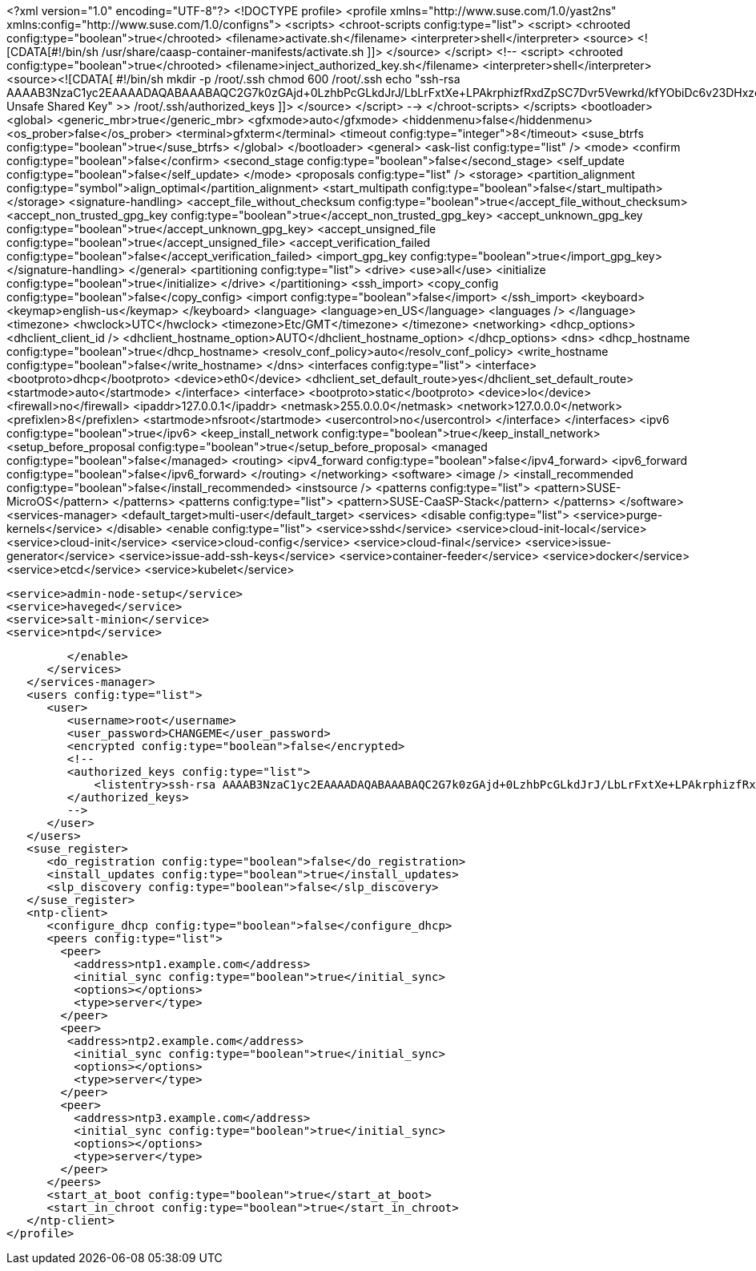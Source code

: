<?xml version="1.0" encoding="UTF-8"?>
<!DOCTYPE profile>
<profile xmlns="http://www.suse.com/1.0/yast2ns" xmlns:config="http://www.suse.com/1.0/configns">
   <scripts>
      <chroot-scripts config:type="list">
         <script>
            <chrooted config:type="boolean">true</chrooted>
            <filename>activate.sh</filename>
            <interpreter>shell</interpreter>
            <source>
<![CDATA[#!/bin/sh
/usr/share/caasp-container-manifests/activate.sh
]]>
            </source>
         </script>
         <!--
        <script>
            <chrooted config:type="boolean">true</chrooted>
            <filename>inject_authorized_key.sh</filename>
            <interpreter>shell</interpreter>
            <source><![CDATA[
#!/bin/sh
mkdir -p /root/.ssh
chmod 600 /root/.ssh
echo "ssh-rsa AAAAB3NzaC1yc2EAAAADAQABAAABAQC2G7k0zGAjd+0LzhbPcGLkdJrJ/LbLrFxtXe+LPAkrphizfRxdZpSC7Dvr5Vewrkd/kfYObiDc6v23DHxzcilVC2HGLQUNeUer/YE1mL4lnXC1M3cb4eU+vJ/Gyr9XVOOReDRDBCwouaL7IzgYNCsm0O5v2z/w9ugnRLryUY180/oIGeE/aOI1HRh6YOsIn7R3Rv55y8CYSqsbmlHWiDC6iZICZtvYLYmUmCgPX2Fg2eT+aRbAStUcUERm8h246fs1KxywdHHI/6o3E1NNIPIQ0LdzIn5aWvTCd6D511L4rf/k5zbdw/Gql0AygHBR/wnngB5gSDERLKfigzeIlCKf Unsafe Shared Key" >> /root/.ssh/authorized_keys
            ]]>
            </source>
        </script>
        -->
      </chroot-scripts>
   </scripts>
   <bootloader>
      <global>
         <generic_mbr>true</generic_mbr>
         <gfxmode>auto</gfxmode>
         <hiddenmenu>false</hiddenmenu>
         <os_prober>false</os_prober>
         <terminal>gfxterm</terminal>
         <timeout config:type="integer">8</timeout>
         <suse_btrfs config:type="boolean">true</suse_btrfs>
      </global>
   </bootloader>
   <general>
      <ask-list config:type="list" />
      <mode>
         <confirm config:type="boolean">false</confirm>
         <second_stage config:type="boolean">false</second_stage>
         <self_update config:type="boolean">false</self_update>
      </mode>
      <proposals config:type="list" />
      <storage>
         <partition_alignment config:type="symbol">align_optimal</partition_alignment>
         <start_multipath config:type="boolean">false</start_multipath>
      </storage>
      <signature-handling>
          <accept_file_without_checksum config:type="boolean">true</accept_file_without_checksum>
          <accept_non_trusted_gpg_key config:type="boolean">true</accept_non_trusted_gpg_key>
          <accept_unknown_gpg_key config:type="boolean">true</accept_unknown_gpg_key>
          <accept_unsigned_file config:type="boolean">true</accept_unsigned_file>
          <accept_verification_failed config:type="boolean">false</accept_verification_failed>
          <import_gpg_key config:type="boolean">true</import_gpg_key>
       </signature-handling>
   </general>
   <partitioning config:type="list">
      <drive>
         <use>all</use>
         <initialize config:type="boolean">true</initialize>
      </drive>
   </partitioning>
   <ssh_import>
      <copy_config config:type="boolean">false</copy_config>
      <import config:type="boolean">false</import>
   </ssh_import>
   <keyboard>
      <keymap>english-us</keymap>
   </keyboard>
   <language>
      <language>en_US</language>
      <languages />
   </language>
   <timezone>
      <hwclock>UTC</hwclock>
      <timezone>Etc/GMT</timezone>
   </timezone>
   <networking>
      <dhcp_options>
         <dhclient_client_id />
         <dhclient_hostname_option>AUTO</dhclient_hostname_option>
      </dhcp_options>
      <dns>
         <dhcp_hostname config:type="boolean">true</dhcp_hostname>
         <resolv_conf_policy>auto</resolv_conf_policy>
         <write_hostname config:type="boolean">false</write_hostname>
      </dns>
      <interfaces config:type="list">
         <interface>
            <bootproto>dhcp</bootproto>
            <device>eth0</device>
            <dhclient_set_default_route>yes</dhclient_set_default_route>
            <startmode>auto</startmode>
         </interface>
         <interface>
            <bootproto>static</bootproto>
            <device>lo</device>
            <firewall>no</firewall>
            <ipaddr>127.0.0.1</ipaddr>
            <netmask>255.0.0.0</netmask>
            <network>127.0.0.0</network>
            <prefixlen>8</prefixlen>
            <startmode>nfsroot</startmode>
            <usercontrol>no</usercontrol>
         </interface>
      </interfaces>
      <ipv6 config:type="boolean">true</ipv6>
      <keep_install_network config:type="boolean">true</keep_install_network>
      <setup_before_proposal config:type="boolean">true</setup_before_proposal>
      <managed config:type="boolean">false</managed>
      <routing>
         <ipv4_forward config:type="boolean">false</ipv4_forward>
         <ipv6_forward config:type="boolean">false</ipv6_forward>
      </routing>
   </networking>
   <software>
      <image />
      <install_recommended config:type="boolean">false</install_recommended>
      <instsource />
      <patterns config:type="list">
         <pattern>SUSE-MicroOS</pattern>
      </patterns>
      <patterns config:type="list">
         <pattern>SUSE-CaaSP-Stack</pattern>
      </patterns>
   </software>
   <services-manager>
      <default_target>multi-user</default_target>
      <services>
         <disable config:type="list">
            <service>purge-kernels</service>
         </disable>
         <enable config:type="list">
            <service>sshd</service>
            <service>cloud-init-local</service>
            <service>cloud-init</service>
            <service>cloud-config</service>
            <service>cloud-final</service>
            <service>issue-generator</service>
            <service>issue-add-ssh-keys</service>
            <service>container-feeder</service>
            <service>docker</service>
            <service>etcd</service>
            <service>kubelet</service>

            <service>admin-node-setup</service>
            <service>haveged</service>
            <service>salt-minion</service>
            <service>ntpd</service>

         </enable>
      </services>
   </services-manager>
   <users config:type="list">
      <user>
         <username>root</username>
         <user_password>CHANGEME</user_password>
         <encrypted config:type="boolean">false</encrypted>
         <!--
         <authorized_keys config:type="list">
             <listentry>ssh-rsa AAAAB3NzaC1yc2EAAAADAQABAAABAQC2G7k0zGAjd+0LzhbPcGLkdJrJ/LbLrFxtXe+LPAkrphizfRxdZpSC7Dvr5Vewrkd/kfYObiDc6v23DHxzcilVC2HGLQUNeUer/YE1mL4lnXC1M3cb4eU+vJ/Gyr9XVOOReDRDBCwouaL7IzgYNCsm0O5v2z/w9ugnRLryUY180/oIGeE/aOI1HRh6YOsIn7R3Rv55y8CYSqsbmlHWiDC6iZICZtvYLYmUmCgPX2Fg2eT+aRbAStUcUERm8h246fs1KxywdHHI/6o3E1NNIPIQ0LdzIn5aWvTCd6D511L4rf/k5zbdw/Gql0AygHBR/wnngB5gSDERLKfigzeIlCKf Unsafe Shared Key</listentry>
         </authorized_keys>
         -->
      </user>
   </users>
   <suse_register>
      <do_registration config:type="boolean">false</do_registration>
      <install_updates config:type="boolean">true</install_updates>
      <slp_discovery config:type="boolean">false</slp_discovery>
   </suse_register>
   <ntp-client>
      <configure_dhcp config:type="boolean">false</configure_dhcp>
      <peers config:type="list">
        <peer>
          <address>ntp1.example.com</address>
          <initial_sync config:type="boolean">true</initial_sync>
          <options></options>
          <type>server</type>
        </peer>
        <peer>
         <address>ntp2.example.com</address>
          <initial_sync config:type="boolean">true</initial_sync>
          <options></options>
          <type>server</type>
        </peer>
        <peer>
          <address>ntp3.example.com</address>
          <initial_sync config:type="boolean">true</initial_sync>
          <options></options>
          <type>server</type>
        </peer>
      </peers>
      <start_at_boot config:type="boolean">true</start_at_boot>
      <start_in_chroot config:type="boolean">true</start_in_chroot>
   </ntp-client>
</profile>
